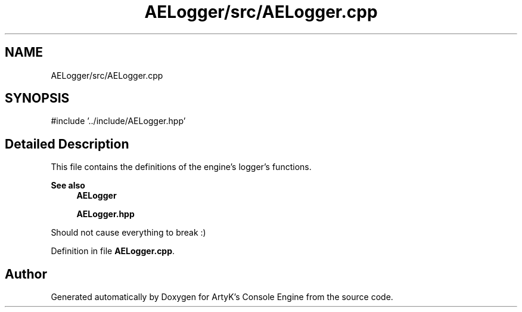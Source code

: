 .TH "AELogger/src/AELogger.cpp" 3 "Thu Feb 8 2024 13:09:56" "Version v0.0.8.5a" "ArtyK's Console Engine" \" -*- nroff -*-
.ad l
.nh
.SH NAME
AELogger/src/AELogger.cpp
.SH SYNOPSIS
.br
.PP
\fR#include '\&.\&./include/AELogger\&.hpp'\fP
.br

.SH "Detailed Description"
.PP 
This file contains the definitions of the engine's logger's functions\&. 
.PP
\fBSee also\fP
.RS 4
\fBAELogger\fP 
.PP
\fBAELogger\&.hpp\fP
.RE
.PP
Should not cause everything to break :) 
.PP
Definition in file \fBAELogger\&.cpp\fP\&.
.SH "Author"
.PP 
Generated automatically by Doxygen for ArtyK's Console Engine from the source code\&.

